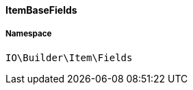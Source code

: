:table-caption!:
:example-caption!:
:source-highlighter: prettify
:sectids!:

[[io__itembasefields]]
==== ItemBaseFields





===== Namespace

`IO\Builder\Item\Fields`






